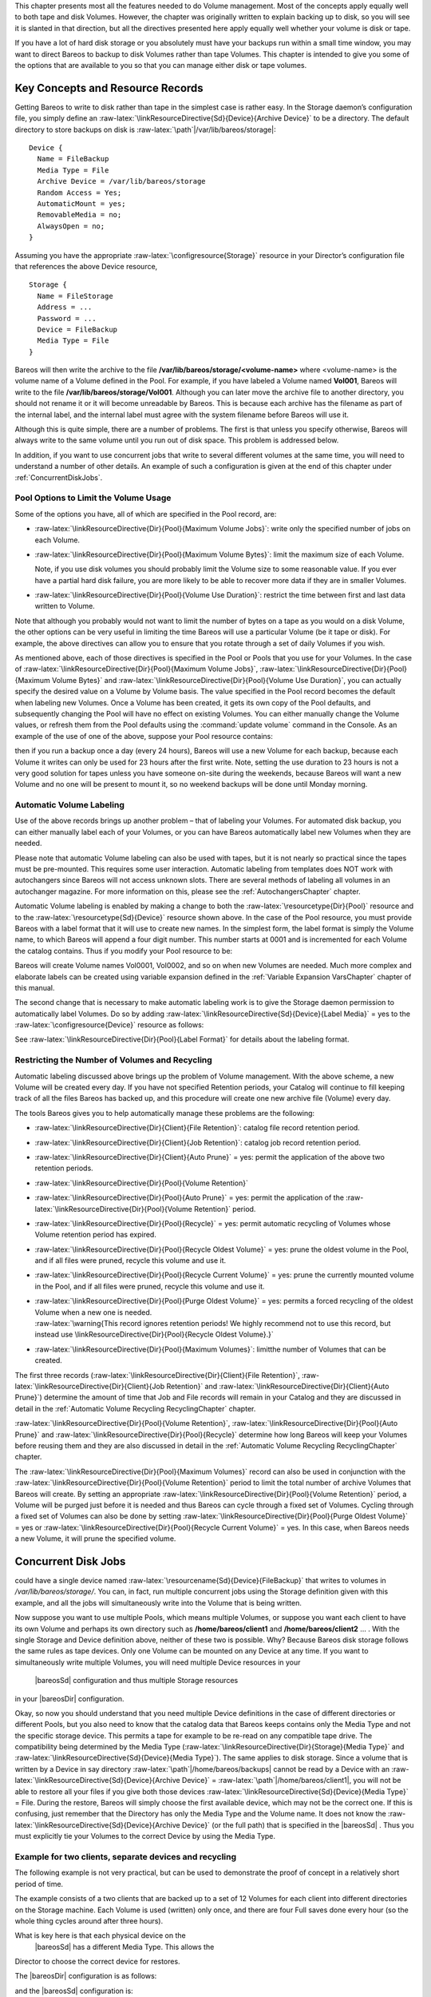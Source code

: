 .. _DiskChapter:

.. index:: 
   triple: General; Volume; Management
.. index:: General; Disk Volumes 

This chapter presents most all the features needed to do Volume
management. Most of the concepts apply equally well to both tape and
disk Volumes. However, the chapter was originally written to explain
backing up to disk, so you will see it is slanted in that direction, but
all the directives presented here apply equally well whether your volume
is disk or tape.

If you have a lot of hard disk storage or you absolutely must have your
backups run within a small time window, you may want to direct Bareos to
backup to disk Volumes rather than tape Volumes. This chapter is
intended to give you some of the options that are available to you so
that you can manage either disk or tape volumes.

Key Concepts and Resource Records
=================================


.. index:: 
   triple: General; Volume!Management; Key Concepts and Resource Records

Getting Bareos to write to disk rather than tape in the simplest case is
rather easy. In the Storage daemon’s configuration file, you simply
define an
:raw-latex:`\linkResourceDirective{Sd}{Device}{Archive Device}` to be a
directory. The default directory to store backups on disk is
:raw-latex:`\path`\|/var/lib/bareos/storage\|:



::

    Device {
      Name = FileBackup
      Media Type = File
      Archive Device = /var/lib/bareos/storage
      Random Access = Yes;
      AutomaticMount = yes;
      RemovableMedia = no;
      AlwaysOpen = no;
    }



Assuming you have the appropriate :raw-latex:`\configresource{Storage}`
resource in your Director’s configuration file that references the above
Device resource,



::

    Storage {
      Name = FileStorage
      Address = ...
      Password = ...
      Device = FileBackup
      Media Type = File
    }



Bareos will then write the archive to the file
**/var/lib/bareos/storage/<volume-name>** where <volume-name> is the
volume name of a Volume defined in the Pool. For example, if you have
labeled a Volume named **Vol001**, Bareos will write to the file
**/var/lib/bareos/storage/Vol001**. Although you can later move the
archive file to another directory, you should not rename it or it will
become unreadable by Bareos. This is because each archive has the
filename as part of the internal label, and the internal label must
agree with the system filename before Bareos will use it.

Although this is quite simple, there are a number of problems. The first
is that unless you specify otherwise, Bareos will always write to the
same volume until you run out of disk space. This problem is addressed
below.

In addition, if you want to use concurrent jobs that write to several
different volumes at the same time, you will need to understand a number
of other details. An example of such a configuration is given at the end
of this chapter under :ref:`ConcurrentDiskJobs`.

Pool Options to Limit the Volume Usage
--------------------------------------


.. index:: 
   triple: General; Pool; Options to Limit the Volume Usage

Some of the options you have, all of which are specified in the Pool
record, are:

-  :raw-latex:`\linkResourceDirective{Dir}{Pool}{Maximum Volume Jobs}`:
   write only the specified number of jobs on each Volume.

-  :raw-latex:`\linkResourceDirective{Dir}{Pool}{Maximum Volume Bytes}`:
   limit the maximum size of each Volume.

   Note, if you use disk volumes you should probably limit the Volume
   size to some reasonable value. If you ever have a partial hard disk
   failure, you are more likely to be able to recover more data if they
   are in smaller Volumes.

-  :raw-latex:`\linkResourceDirective{Dir}{Pool}{Volume Use Duration}`:
   restrict the time between first and last data written to Volume.

Note that although you probably would not want to limit the number of
bytes on a tape as you would on a disk Volume, the other options can be
very useful in limiting the time Bareos will use a particular Volume (be
it tape or disk). For example, the above directives can allow you to
ensure that you rotate through a set of daily Volumes if you wish.

As mentioned above, each of those directives is specified in the Pool or
Pools that you use for your Volumes. In the case of
:raw-latex:`\linkResourceDirective{Dir}{Pool}{Maximum Volume Jobs}`,
:raw-latex:`\linkResourceDirective{Dir}{Pool}{Maximum Volume Bytes}` and
:raw-latex:`\linkResourceDirective{Dir}{Pool}{Volume Use Duration}`, you
can actually specify the desired value on a Volume by Volume basis. The
value specified in the Pool record becomes the default when labeling new
Volumes. Once a Volume has been created, it gets its own copy of the
Pool defaults, and subsequently changing the Pool will have no effect on
existing Volumes. You can either manually change the Volume values, or
refresh them from the Pool defaults using the
:command:`update volume` command in the Console. As an
example of the use of one of the above, suppose your Pool resource
contains:

.. raw:: latex

   \begin{bconfig}{Volume Use Duration}
   Pool {
     Name = File
     Pool Type = Backup
     Volume Use Duration = 23h
   }
   \end{bconfig}

then if you run a backup once a day (every 24 hours), Bareos will use a
new Volume for each backup, because each Volume it writes can only be
used for 23 hours after the first write. Note, setting the use duration
to 23 hours is not a very good solution for tapes unless you have
someone on-site during the weekends, because Bareos will want a new
Volume and no one will be present to mount it, so no weekend backups
will be done until Monday morning.

Automatic Volume Labeling
-------------------------


.. index:: 
   triple: General; Label; Automatic Volume Labeling

.. index:: 
   triple: General; Volume!Labeling; Automatic

Use of the above records brings up another problem – that of labeling
your Volumes. For automated disk backup, you can either manually label
each of your Volumes, or you can have Bareos automatically label new
Volumes when they are needed.

Please note that automatic Volume labeling can also be used with tapes,
but it is not nearly so practical since the tapes must be pre-mounted.
This requires some user interaction. Automatic labeling from templates
does NOT work with autochangers since Bareos will not access unknown
slots. There are several methods of labeling all volumes in an
autochanger magazine. For more information on this, please see the
:ref:`AutochangersChapter` chapter.

Automatic Volume labeling is enabled by making a change to both the
:raw-latex:`\resourcetype{Dir}{Pool}` resource and to the
:raw-latex:`\resourcetype{Sd}{Device}` resource shown above. In the case
of the Pool resource, you must provide Bareos with a label format that
it will use to create new names. In the simplest form, the label format
is simply the Volume name, to which Bareos will append a four digit
number. This number starts at 0001 and is incremented for each Volume
the catalog contains. Thus if you modify your Pool resource to be:

.. raw:: latex

   \begin{bconfig}{Label Format}
   Pool {
     Name = File
     Pool Type = Backup
     Volume Use Duration = 23h
     Label Format = "Vol"
   }
   \end{bconfig}

Bareos will create Volume names Vol0001, Vol0002, and so on when new
Volumes are needed. Much more complex and elaborate labels can be
created using variable expansion defined in the
:ref:`Variable Expansion VarsChapter` chapter of this
manual.

The second change that is necessary to make automatic labeling work is
to give the Storage daemon permission to automatically label Volumes. Do
so by adding
:raw-latex:`\linkResourceDirective{Sd}{Device}{Label Media}` = yes to
the :raw-latex:`\configresource{Device}` resource as follows:

.. raw:: latex

   \begin{bconfig}{Label Media = yes}
   Device {
     Name = File
     Media Type = File
     Archive Device = /var/lib/bareos/storage/
     Random Access = yes
     Automatic Mount = yes
     Removable Media = no
     Always Open = no
     Label Media = yes
   }
   \end{bconfig}

See :raw-latex:`\linkResourceDirective{Dir}{Pool}{Label Format}` for
details about the labeling format.

Restricting the Number of Volumes and Recycling
-----------------------------------------------


.. index:: 
   triple: General; Recycling; Restricting the Number of Volumes and Recycling
.. index:: General; Restricting the Number of Volumes and Recycling 

Automatic labeling discussed above brings up the problem of Volume
management. With the above scheme, a new Volume will be created every
day. If you have not specified Retention periods, your Catalog will
continue to fill keeping track of all the files Bareos has backed up,
and this procedure will create one new archive file (Volume) every day.

The tools Bareos gives you to help automatically manage these problems
are the following:

-  :raw-latex:`\linkResourceDirective{Dir}{Client}{File Retention}`:
   catalog file record retention period.

-  :raw-latex:`\linkResourceDirective{Dir}{Client}{Job Retention}`:
   catalog job record retention period.

-  :raw-latex:`\linkResourceDirective{Dir}{Client}{Auto Prune}` = yes:
   permit the application of the above two retention periods.

-  :raw-latex:`\linkResourceDirective{Dir}{Pool}{Volume Retention}`

-  :raw-latex:`\linkResourceDirective{Dir}{Pool}{Auto Prune}` = yes:
   permit the application of the
   :raw-latex:`\linkResourceDirective{Dir}{Pool}{Volume Retention}`
   period.

-  :raw-latex:`\linkResourceDirective{Dir}{Pool}{Recycle}` = yes: permit
   automatic recycling of Volumes whose Volume retention period has
   expired.

-  :raw-latex:`\linkResourceDirective{Dir}{Pool}{Recycle Oldest Volume}`
   = yes: prune the oldest volume in the Pool, and if all files were
   pruned, recycle this volume and use it.

-  :raw-latex:`\linkResourceDirective{Dir}{Pool}{Recycle Current Volume}`
   = yes: prune the currently mounted volume in the Pool, and if all
   files were pruned, recycle this volume and use it.

-  | :raw-latex:`\linkResourceDirective{Dir}{Pool}{Purge Oldest Volume}`
     = yes: permits a forced recycling of the oldest Volume when a new
     one is needed.
   | :raw-latex:`\warning{This record ignores retention periods! We highly
        recommend  not to use this record, but instead use \linkResourceDirective{Dir}{Pool}{Recycle Oldest Volume}.}`

-  :raw-latex:`\linkResourceDirective{Dir}{Pool}{Maximum Volumes}`:
   limitthe number of Volumes that can be created.

The first three records
(:raw-latex:`\linkResourceDirective{Dir}{Client}{File Retention}`,
:raw-latex:`\linkResourceDirective{Dir}{Client}{Job Retention}` and
:raw-latex:`\linkResourceDirective{Dir}{Client}{Auto Prune}`) determine
the amount of time that Job and File records will remain in your Catalog
and they are discussed in detail in the
:ref:`Automatic Volume Recycling RecyclingChapter`
chapter.

:raw-latex:`\linkResourceDirective{Dir}{Pool}{Volume Retention}`,
:raw-latex:`\linkResourceDirective{Dir}{Pool}{Auto Prune}` and
:raw-latex:`\linkResourceDirective{Dir}{Pool}{Recycle}` determine how
long Bareos will keep your Volumes before reusing them and they are also
discussed in detail in the
:ref:`Automatic Volume Recycling RecyclingChapter`
chapter.

The :raw-latex:`\linkResourceDirective{Dir}{Pool}{Maximum Volumes}`
record can also be used in conjunction with the
:raw-latex:`\linkResourceDirective{Dir}{Pool}{Volume Retention}` period
to limit the total number of archive Volumes that Bareos will create. By
setting an appropriate
:raw-latex:`\linkResourceDirective{Dir}{Pool}{Volume Retention}` period,
a Volume will be purged just before it is needed and thus Bareos can
cycle through a fixed set of Volumes. Cycling through a fixed set of
Volumes can also be done by setting
:raw-latex:`\linkResourceDirective{Dir}{Pool}{Purge Oldest Volume}` =
yes or
:raw-latex:`\linkResourceDirective{Dir}{Pool}{Recycle Current Volume}` =
yes. In this case, when Bareos needs a new Volume, it will prune the
specified volume.

Concurrent Disk Jobs
====================

.. index:: General; Concurrent Disk Jobs 
.. _ConcurrentDiskJobs: Above, we discussed how you
could have a single device named
:raw-latex:`\resourcename{Sd}{Device}{FileBackup}` that writes to
volumes in */var/lib/bareos/storage/*. You can, in fact, run multiple
concurrent jobs using the Storage definition given with this example,
and all the jobs will simultaneously write into the Volume that is being
written.

Now suppose you want to use multiple Pools, which means multiple
Volumes, or suppose you want each client to have its own Volume and
perhaps its own directory such as **/home/bareos/client1** and
**/home/bareos/client2** ... . With the single Storage and Device
definition above, neither of these two is possible. Why? Because Bareos
disk storage follows the same rules as tape devices. Only one Volume can
be mounted on any Device at any time. If you want to simultaneously
write multiple Volumes, you will need multiple Device resources in your
 |bareosSd| configuration and thus multiple Storage resources
in your  |bareosDir| configuration.

Okay, so now you should understand that you need multiple Device
definitions in the case of different directories or different Pools, but
you also need to know that the catalog data that Bareos keeps contains
only the Media Type and not the specific storage device. This permits a
tape for example to be re-read on any compatible tape drive. The
compatibility being determined by the Media Type
(:raw-latex:`\linkResourceDirective{Dir}{Storage}{Media Type}` and
:raw-latex:`\linkResourceDirective{Sd}{Device}{Media Type}`). The same
applies to disk storage. Since a volume that is written by a Device in
say directory :raw-latex:`\path`\|/home/bareos/backups\| cannot be read
by a Device with an
:raw-latex:`\linkResourceDirective{Sd}{Device}{Archive Device}` =
:raw-latex:`\path`\|/home/bareos/client1\|, you will not be able to
restore all your files if you give both those devices
:raw-latex:`\linkResourceDirective{Sd}{Device}{Media Type}` = File.
During the restore, Bareos will simply choose the first available
device, which may not be the correct one. If this is confusing, just
remember that the Directory has only the Media Type and the Volume name.
It does not know the
:raw-latex:`\linkResourceDirective{Sd}{Device}{Archive Device}` (or the
full path) that is specified in the  |bareosSd| . Thus you
must explicitly tie your Volumes to the correct Device by using the
Media Type.

Example for two clients, separate devices and recycling
-------------------------------------------------------

The following example is not very practical, but can be used to
demonstrate the proof of concept in a relatively short period of time.

The example consists of a two clients that are backed up to a set of 12
Volumes for each client into different directories on the Storage
machine. Each Volume is used (written) only once, and there are four
Full saves done every hour (so the whole thing cycles around after three
hours).

What is key here is that each physical device on the
 |bareosSd| has a different Media Type. This allows the
Director to choose the correct device for restores.

The  |bareosDir| configuration is as follows:

.. raw:: latex

   \begin{bconfig}{}
   Director {
     Name = bareos-dir
     QueryFile = "/usr/lib/bareos/scripts/query.sql"
     Password = "<secret>"
   }

   Schedule {
     Name = "FourPerHour"
     Run = Level=Full hourly at 0:05
     Run = Level=Full hourly at 0:20
     Run = Level=Full hourly at 0:35
     Run = Level=Full hourly at 0:50
   }

   FileSet {
     Name = "Example FileSet"
     Include {
       Options {
         compression=GZIP
         signature=SHA1
       }
       File = /etc
     }
   }

   Job {
     Name = "RecycleExample"
     Type = Backup
     Level = Full
     Client = client1-fd
     FileSet= "Example FileSet"
     Messages = Standard
     Storage = FileStorage
     Pool = Recycle
     Schedule = FourPerHour
   }

   Job {
     Name = "RecycleExample2"
     Type = Backup
     Level = Full
     Client = client2-fd
     FileSet= "Example FileSet"
     Messages = Standard
     Storage = FileStorage2
     Pool = Recycle2
     Schedule = FourPerHour
   }

   Client {
     Name = client1-fd
     Address = client1.example.com
     Password = client1_password
   }

   Client {
     Name = client2-fd
     Address = client2.example.com
     Password = client2_password
   }

   Storage {
     Name = FileStorage
     Address = bareos-sd.example.com
     Password = local_storage_password
     Device = RecycleDir
     Media Type = File
   }

   Storage {
     Name = FileStorage2
     Address = bareos-sd.example.com
     Password = local_storage_password
     Device = RecycleDir2
     Media Type = File1
   }

   Catalog {
     Name = MyCatalog
     ...
   }

   Messages {
     Name = Standard
     ...
   }

   Pool {
     Name = Recycle
     Pool Type = Backup
     Label Format = "Recycle-"
     Auto Prune = yes
     Use Volume Once = yes
     Volume Retention = 2h
     Maximum Volumes = 12
     Recycle = yes
   }

   Pool {
     Name = Recycle2
     Pool Type = Backup
     Label Format = "Recycle2-"
     Auto Prune = yes
     Use Volume Once = yes
     Volume Retention = 2h
     Maximum Volumes = 12
     Recycle = yes
   }
   \end{bconfig}

and the  |bareosSd| configuration is:

.. raw:: latex

   \begin{bconfig}{}
   Storage {
     Name = bareos-sd
     Maximum Concurrent Jobs = 10
   }

   Director {
     Name = bareos-dir
     Password = local_storage_password
   }

   Device {
     Name = RecycleDir
     Media Type = File
     Archive Device = /home/bareos/backups
     LabelMedia = yes;
     Random Access = Yes;
     AutomaticMount = yes;
     RemovableMedia = no;
     AlwaysOpen = no;
   }

   Device {
     Name = RecycleDir2
     Media Type = File2
     Archive Device = /home/bareos/backups2
     LabelMedia = yes;
     Random Access = Yes;
     AutomaticMount = yes;
     RemovableMedia = no;
     AlwaysOpen = no;
   }

   Messages {
     Name = Standard
     director = bareos-dir = all
   }
   \end{bconfig}

With a little bit of work, you can change the above example into a
weekly or monthly cycle (take care about the amount of archive disk
space used).

Using Multiple Storage Devices
------------------------------

.. index:: General; Multiple Storage Devices 

.. index:: 
   triple: General; Storage Device; Multiple

Bareos treats disk volumes similar to tape volumes as much as it can.
This means that you can only have a single Volume mounted at one time on
a disk as defined in your :raw-latex:`\resourcetype{Sd}{Device}`
resource.

If you use Bareos without :ref:`sec:DataSpooling`,
multiple concurrent backup jobs can be written to a Volume using
interleaving. However, interleaving has disadvantages, see
:ref:`sec:Interleaving`.

Also the :raw-latex:`\resourcetype{Sd}{Device}` will be in use. If there
are other jobs, requesting other Volumes, these jobs have to wait.

On a tape (or autochanger), this is a physical limitation of the
hardware. However, when using disk storage, this is only a limitation of
the software.

To enable Bareos to run concurrent jobs (on disk storage), define as
many :raw-latex:`\resourcetype{Sd}{Device}` as concurrent jobs should
run. All these :raw-latex:`\resourcetype{Sd}{Device}`s can use the same
:raw-latex:`\linkResourceDirective{Sd}{Device}{Archive Device}`
directory. Set
:raw-latex:`\linkResourceDirective{Sd}{Device}{Maximum Concurrent Jobs}`
= 1 for all these devices.

Example: use four storage devices pointing to the same directory
~~~~~~~~~~~~~~~~~~~~~~~~~~~~~~~~~~~~~~~~~~~~~~~~~~~~~~~~~~~~~~~~

.. raw:: latex

   \begin{bconfig}{\bareosDir configuration: using 4 storage devices}
   Director {
     Name = bareos-dir.example.com
     QueryFile = "/usr/lib/bareos/scripts/query.sql"
     Maximum Concurrent Jobs = 10
     Password = "<secret>"
   }

   Storage {
     Name = File
     Address = bareos-sd.bareos.com
     Password = "<sd-secret>"
     Device = FileStorage1
     Device = FileStorage2
     Device = FileStorage3
     Device = FileStorage4
     # number of devices = Maximum Concurrent Jobs
     Maximum Concurrent Jobs = 4
     Media Type = File
   }

   [...]
   \end{bconfig}

.. raw:: latex

   \begin{bconfig}{\bareosSd configuraton: using 4 storage devices}
   Storage {
     Name = bareos-sd.example.com
     # any number >= 4
     Maximum Concurrent Jobs = 20
   }

   Director {
     Name = bareos-dir.example.com
     Password = "<sd-secret>"
   }

   Device {
     Name = FileStorage1
     Media Type = File
     Archive Device = /var/lib/bareos/storage
     LabelMedia = yes
     Random Access = yes
     AutomaticMount = yes
     RemovableMedia = no
     AlwaysOpen = no
     Maximum Concurrent Jobs = 1
   }

   Device {
     Name = FileStorage2
     Media Type = File
     Archive Device = /var/lib/bareos/storage
     LabelMedia = yes
     Random Access = yes
     AutomaticMount = yes
     RemovableMedia = no
     AlwaysOpen = no
     Maximum Concurrent Jobs = 1
   }

   Device {
     Name = FileStorage3
     Media Type = File
     Archive Device = /var/lib/bareos/storage
     LabelMedia = yes
     Random Access = yes
     AutomaticMount = yes
     RemovableMedia = no
     AlwaysOpen = no
     Maximum Concurrent Jobs = 1
   }

   Device {
     Name = FileStorage4
     Media Type = File
     Archive Device = /var/lib/bareos/storage
     LabelMedia = yes
     Random Access = yes
     AutomaticMount = yes
     RemovableMedia = no
     AlwaysOpen = no
     Maximum Concurrent Jobs = 1
   }
   \end{bconfig}
